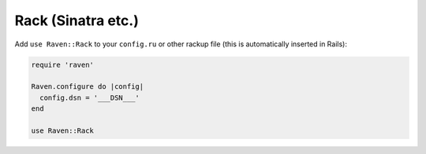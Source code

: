 Rack (Sinatra etc.)
===================

Add ``use Raven::Rack`` to your ``config.ru`` or other rackup file (this is
automatically inserted in Rails):

.. sourcecode:: ruby

    require 'raven'

    Raven.configure do |config|
      config.dsn = '___DSN___'
    end

    use Raven::Rack
